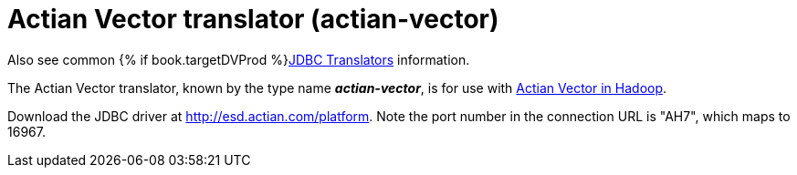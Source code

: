 // Module included in the following assemblies:
// as_jdbc-translators.adoc
[id="actian-vector-translator"]
= Actian Vector translator (actian-vector)

Also see common {% if book.targetDVProd %}xref:jdbc-translators{% else %}link:as_jdbc-translators.adoc{% endif %}[JDBC Translators] information.

The Actian Vector translator, known by the type name *_actian-vector_*, is for use with 
http://esd.actian.com/Express/readme_HSE_2.0.html[Actian Vector in Hadoop].

Download the JDBC driver at http://esd.actian.com/platform[http://esd.actian.com/platform]. 
Note the port number in the connection URL is "AH7", which maps to 16967.
